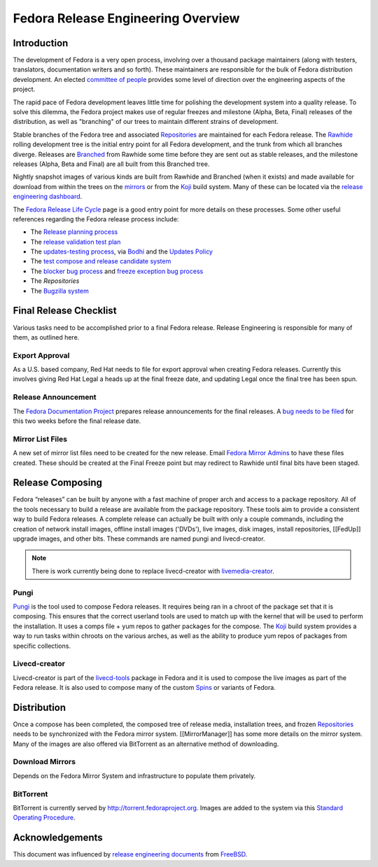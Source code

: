 .. _overview:

===================================
Fedora Release Engineering Overview
===================================

.. _overview-intro:

Introduction
============

The development of Fedora is a very open process, involving over a thousand
package maintainers (along with testers, translators, documentation writers
and so forth). These maintainers are responsible for the bulk of Fedora
distribution development. An elected `committee of people`_
provides some level of direction over the engineering aspects of the project.

The rapid pace of Fedora development leaves little time for polishing the
development system into a quality release. To solve this dilemma, the Fedora
project makes use of regular freezes and milestone (Alpha, Beta, Final)
releases of the distribution, as well as "branching" of our trees to maintain
different strains of development.

Stable branches of the Fedora tree and associated `Repositories`_ are
maintained for each Fedora release. The `Rawhide`_ rolling development tree
is the initial entry point for all Fedora development, and the trunk from
which all branches diverge. Releases are `Branched`_ from Rawhide some time
before they are sent out as stable releases, and the milestone releases
(Alpha, Beta and Final) are all built from this Branched tree.

Nightly snapshot images of various kinds are built from Rawhide and Branched
(when it exists) and made available for download from within the trees on the
`mirrors`_ or from the `Koji`_ build system. Many of these can be located via
the `release engineering dashboard`_.

The `Fedora Release Life Cycle`_ page is a good entry point for more details
on these processes. Some other useful references regarding the Fedora release
process include:

* The `Release planning process
  <https://fedoraproject.org/wiki/Changes/Policy>`_
* The `release validation test plan
  <https://fedoraproject.org/wiki/QA:Release_validation_test_plan>`_
* The `updates-testing process
  <https://fedoraproject.org/wiki/QA:Updates_Testing>`_, via
  `Bodhi <https://fedoraproject.org/wiki/Bodhi>`_ and the
  `Updates Policy <https://fedoraproject.org/wiki/Updates_Policy>`_
* The `test compose and release candidate system
  <https://fedoraproject.org/wiki/QA:SOP_compose_request>`_
* The `blocker bug process
  <https://fedoraproject.org/wiki/QA:SOP_blocker_bug_process>`_
  and
  `freeze exception bug process
  <https://fedoraproject.org/wiki/QA:SOP_freeze_exception_bug_process>`_
* The `Repositories`
* The `Bugzilla system
  <https://fedoraproject.org/wiki/Bugs_and_feature_requests>`_

Final Release Checklist
=======================

Various tasks need to be accomplished prior to a final Fedora release.
Release Engineering is responsible for many of them, as outlined here.

Export Approval
---------------

As a U.S. based company, Red Hat needs to file for export approval when
creating Fedora releases.  Currently this involves giving Red Hat Legal
a heads up at the final freeze date, and updating Legal once the final
tree has been spun.

Release Announcement
--------------------

The `Fedora Documentation Project`_ prepares release announcements for the
final releases.  A `bug needs to be filed`_ for this two weeks before the
final release date.

Mirror List Files
-----------------

A new set of mirror list files need to be created for the new release.
Email `Fedora Mirror Admins`_ to have these files created.  These should
be created at the Final Freeze point but may redirect to Rawhide until final
bits have been staged.

Release Composing
=================

Fedora “releases” can be built by anyone with a fast machine of proper arch
and access to a package repository.  All of the tools necessary to build a
release are available from the package repository. These tools aim to provide
a consistent way to build Fedora releases. A complete release can actually be
built with only a couple commands, including the creation of network install
images, offline install images ('DVDs'), live images, disk images, install
repositories, [[FedUp]] upgrade images, and other bits.
These commands are named pungi and livecd-creator.

.. note::
    There is work currently being done to replace livecd-creator with
    `livemedia-creator`_.

Pungi
-----

`Pungi`_ is the tool used to compose Fedora releases.  It requires being ran
in a chroot of the package set that it is composing.  This ensures that the
correct userland tools are used to match up with the kernel that will be used
to perform the installation.  It uses a comps file + yum repos to gather
packages for the compose.  The `Koji`_ build system provides a way to run
tasks within chroots on the various arches, as well as the ability to produce
yum repos of packages from specific collections.

Livecd-creator
--------------

Livecd-creator is part of the `livecd-tools`_ package in Fedora and it is used
to compose the live images as part of the Fedora release. It is also used to
compose many of the custom `Spins`_ or variants of Fedora.

Distribution
============

Once a compose has been completed, the composed tree of release media,
installation trees, and frozen `Repositories`_ needs to be synchronized with
the Fedora mirror system. [[MirrorManager]] has some more details on the
mirror system. Many of the images are also offered via BitTorrent as an
alternative method of downloading.

Download Mirrors
----------------

Depends on the Fedora Mirror System and infrastructure to populate them
privately.

BitTorrent
----------

BitTorrent is currently served by http://torrent.fedoraproject.org. Images are
added to the system via this `Standard Operating Procedure
<https://infrastructure.fedoraproject.org/infra/docs/torrentrelease.rst>`_.

Acknowledgements
================

This document was influenced by `release engineering documents
<http://www.freebsd.org/doc/en_US.ISO8859-1/articles/releng/article.html>`_
from `FreeBSD <http://freebsd.org>`_.

.. _committee of people: https://fedoraproject.org/wiki/Fedora_Engineering_Steering_Committee
.. _Repositories: https://fedoraproject.org/wiki/Repositories
.. _Rawhide: https://fedoraproject.org/wiki/Releases/Rawhide
.. _Branched: https://fedoraproject.org/wiki/Releases/Branched
.. _mirrors: https://mirrors.fedoraproject.org/
.. _Koji: https://fedoraproject.org/wiki/Koji
.. _release engineering dashboard: https://apps.fedoraproject.org/releng-dash/
.. _Fedora Release Life Cycle: https://fedoraproject.org/wiki/Fedora_Release_Life_Cycle
.. _Fedora Documentation Project: https://fedoraproject.org/wiki/Docs_Project
.. _bug needs to be filed:
    https://bugzilla.redhat.com/bugzilla/enter_bug.cgi?product=Fedora%20Documentation&op_sys=Linux&target_milestone=---&bug_status=NEW&version=devel&component=release-notes&rep_platform=All&priority=normal&bug_severity=normal&assigned_to=relnotes%40fedoraproject.org&cc=&estimated_time_presets=0.0&estimated_time=0.0&bug_file_loc=http%3A%2F%2F&short_desc=RELNOTES%20-%20Summarize%20the%20release%20note%20suggestion%2Fcontent&comment=Provide%20details%20here.%20%20Do%20not%20change%20the%20blocking%20bug.&status_whiteboard=&keywords=&issuetrackers=&dependson=&blocked=151189&ext_bz_id=0&ext_bz_bug_id=&data=&description=&contenttypemethod=list&contenttypeselection=text%2Fplain&contenttypeentry=&maketemplate=Remember%20values%20as%20bookmarkable%20template&form_name=enter_bug 
.. _Fedora Mirror Admins: mailto:mirror-admin@fedoraproject.org
.. _livemedia-creator: https://github.com/rhinstaller/lorax/blob/master/src/sbin/livemedia-creator
.. _Pungi: https://fedorahosted.org/pungi
.. _livecd-tools: https://fedoraproject.org/wiki/FedoraLiveCD
.. _Spins: https://spins.fedoraproject.org
